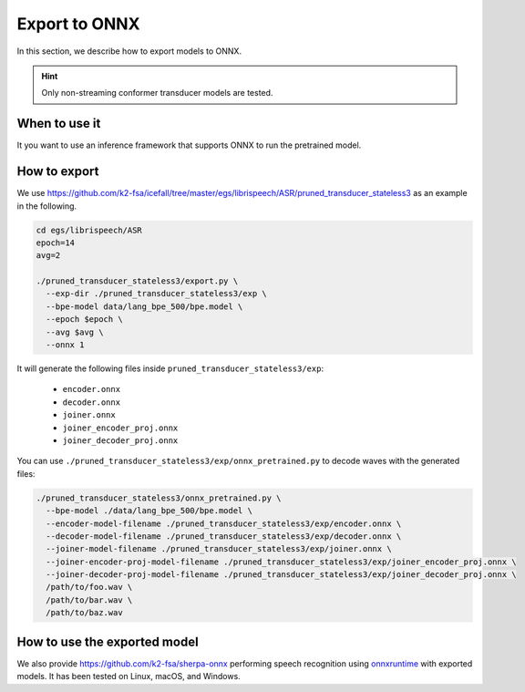Export to ONNX
==============

In this section, we describe how to export models to ONNX.

.. hint::

  Only non-streaming conformer transducer models are tested.


When to use it
--------------

It you want to use an inference framework that supports ONNX
to run the pretrained model.


How to export
-------------

We use
`<https://github.com/k2-fsa/icefall/tree/master/egs/librispeech/ASR/pruned_transducer_stateless3>`_
as an example in the following.

.. code-block:: bash

    cd egs/librispeech/ASR
    epoch=14
    avg=2

    ./pruned_transducer_stateless3/export.py \
      --exp-dir ./pruned_transducer_stateless3/exp \
      --bpe-model data/lang_bpe_500/bpe.model \
      --epoch $epoch \
      --avg $avg \
      --onnx 1

It will generate the following files inside ``pruned_transducer_stateless3/exp``:

  - ``encoder.onnx``
  - ``decoder.onnx``
  - ``joiner.onnx``
  - ``joiner_encoder_proj.onnx``
  - ``joiner_decoder_proj.onnx``

You can use ``./pruned_transducer_stateless3/exp/onnx_pretrained.py`` to decode
waves with the generated files:

.. code-block:: bash

  ./pruned_transducer_stateless3/onnx_pretrained.py \
    --bpe-model ./data/lang_bpe_500/bpe.model \
    --encoder-model-filename ./pruned_transducer_stateless3/exp/encoder.onnx \
    --decoder-model-filename ./pruned_transducer_stateless3/exp/decoder.onnx \
    --joiner-model-filename ./pruned_transducer_stateless3/exp/joiner.onnx \
    --joiner-encoder-proj-model-filename ./pruned_transducer_stateless3/exp/joiner_encoder_proj.onnx \
    --joiner-decoder-proj-model-filename ./pruned_transducer_stateless3/exp/joiner_decoder_proj.onnx \
    /path/to/foo.wav \
    /path/to/bar.wav \
    /path/to/baz.wav


How to use the exported model
-----------------------------

We also provide `<https://github.com/k2-fsa/sherpa-onnx>`_
performing speech recognition using `onnxruntime <https://github.com/microsoft/onnxruntime>`_
with exported models.
It has been tested on Linux, macOS, and Windows.
